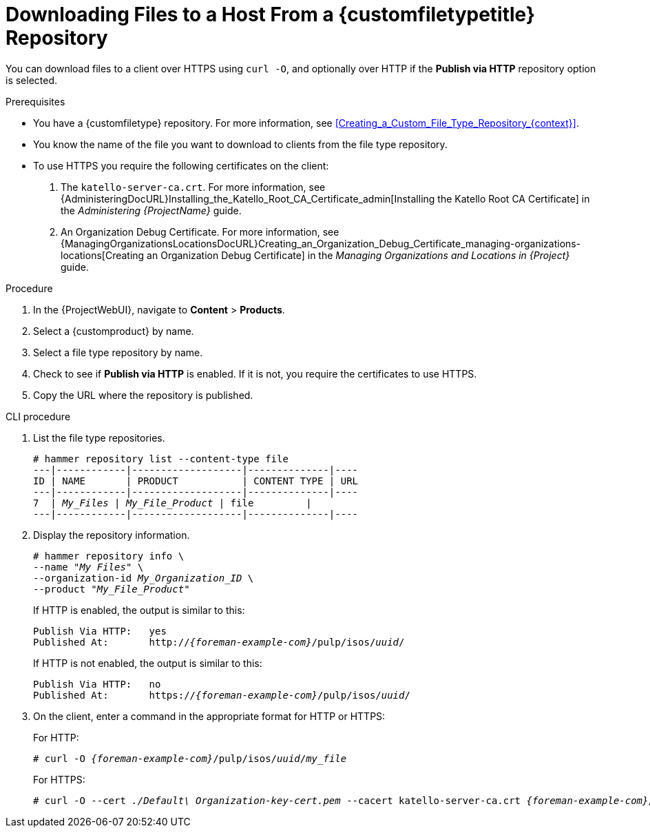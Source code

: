 [id="Downloading_Files_to_a_Host_from_a_Custom_File_Type_Repository_{context}"]
= Downloading Files to a Host From a {customfiletypetitle} Repository

You can download files to a client over HTTPS using `curl -O`, and optionally over HTTP if the *Publish via HTTP* repository option is selected.

.Prerequisites
* You have a {customfiletype} repository.
For more information, see xref:Creating_a_Custom_File_Type_Repository_{context}[].
* You know the name of the file you want to download to clients from the file type repository.
* To use HTTPS you require the following certificates on the client:
+
. The `katello-server-ca.crt`.
For more information, see {AdministeringDocURL}Installing_the_Katello_Root_CA_Certificate_admin[Installing the Katello Root CA Certificate] in the _Administering {ProjectName}_ guide.
. An Organization Debug Certificate.
ifndef::satellite[]
For more information, see {ManagingOrganizationsLocationsDocURL}Creating_an_Organization_Debug_Certificate_managing-organizations-locations[Creating an Organization Debug Certificate] in the _Managing Organizations and Locations in {Project}_ guide.
endif::[]
ifdef::satellite[]
For more information, see xref:Creating_an_Organization_Debug_Certificate_{context}[].
endif::[]

.Procedure
. In the {ProjectWebUI}, navigate to *Content* > *Products*.
. Select a {customproduct} by name.
. Select a file type repository by name.
. Check to see if *Publish via HTTP* is enabled.
If it is not, you require the certificates to use HTTPS.
. Copy the URL where the repository is published.

.CLI procedure
. List the file type repositories.
+
[options="nowrap" subs="+quotes"]
----
# hammer repository list --content-type file
---|------------|-------------------|--------------|----
ID | NAME       | PRODUCT           | CONTENT TYPE | URL
---|------------|-------------------|--------------|----
7  | _My_Files_ | _My_File_Product_ | file         |
---|------------|-------------------|--------------|----
----
. Display the repository information.
+
[options="nowrap",subs="+quotes"]
----
# hammer repository info \
--name "_My Files_" \
--organization-id _My_Organization_ID_ \
--product "_My_File_Product_"
----
+
If HTTP is enabled, the output is similar to this:
+
[options="nowrap" subs="+quotes,attributes"]
----
Publish Via HTTP:   yes
Published At:       http://_{foreman-example-com}_/pulp/isos/_uuid_/
----
+
If HTTP is not enabled, the output is similar to this:
+
[options="nowrap" subs="+quotes,attributes"]
----
Publish Via HTTP:   no
Published At:       https://_{foreman-example-com}_/pulp/isos/_uuid_/
----
. On the client, enter a command in the appropriate format for HTTP or HTTPS:
+
For HTTP:
+
[options="nowrap" subs="+quotes,attributes"]
----
# curl -O _{foreman-example-com}_/pulp/isos/_uuid_/_my_file_
----
+
For HTTPS:
+
[options="nowrap" subs="+quotes,attributes"]
----
# curl -O --cert _./Default\ Organization-key-cert.pem_ --cacert katello-server-ca.crt _{foreman-example-com}_/pulp/isos/_uuid_/_my_file_
----
